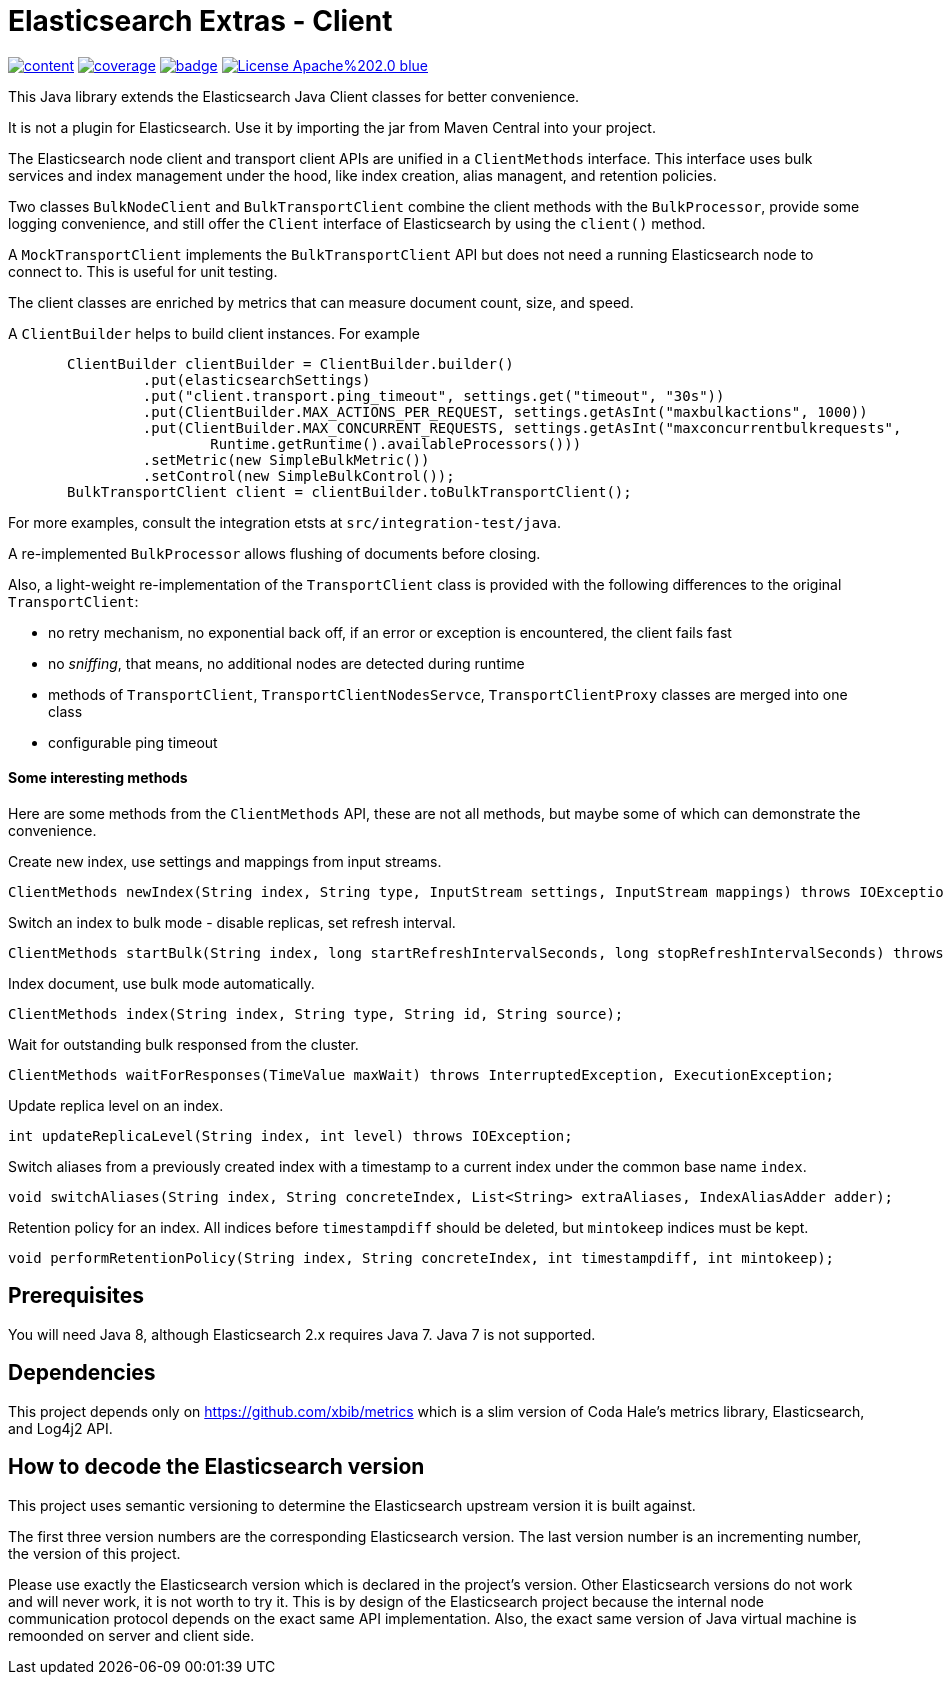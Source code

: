 # Elasticsearch Extras - Client

image:https://api.travis-ci.org/xbib/content.svg[title="Build status", link="https://travis-ci.org/jprante/elasticsearch-extras-client/"]
image:https://img.shields.io/sonar/http/nemo.sonarqube.com/org.xbib%3Aelasticsearch-extras-client/coverage.svg?style=flat-square[title="Coverage", link="https://sonarqube.com/dashboard/index?id=org.xbib%3Aelasticsearch-extras-client"]
image:https://maven-badges.herokuapp.com/maven-central/org.xbib/elasticsearch-extras-client/badge.svg[title="Maven Central", link="http://search.maven.org/#search%7Cga%7C1%7Cxbib%20elasticsearch-extras-client"]
image:https://img.shields.io/badge/License-Apache%202.0-blue.svg[title="Apache License 2.0", link="https://opensource.org/licenses/Apache-2.0"]

This Java library extends the Elasticsearch Java Client classes for better convenience.

It is not a plugin for Elasticsearch. Use it by importing the jar from Maven Central into your project.

The Elasticsearch node client and transport client APIs are unified in a `ClientMethods` interface. This interface uses
bulk services and index management under the hood, like index creation, alias managent, and retention policies.

Two classes `BulkNodeClient` and `BulkTransportClient` combine the client methods with the `BulkProcessor`,
provide some logging convenience, and still offer the `Client` interface of Elasticsearch by using the `client()` method.

A `MockTransportClient` implements the `BulkTransportClient` API but does not need a running Elasticsearch node
to connect to. This is useful for unit testing.

The client classes are enriched by metrics that can measure document count, size, and speed.

A `ClientBuilder` helps to build client instances. For example

[source,java]
----
       ClientBuilder clientBuilder = ClientBuilder.builder()
                .put(elasticsearchSettings)
                .put("client.transport.ping_timeout", settings.get("timeout", "30s"))
                .put(ClientBuilder.MAX_ACTIONS_PER_REQUEST, settings.getAsInt("maxbulkactions", 1000))
                .put(ClientBuilder.MAX_CONCURRENT_REQUESTS, settings.getAsInt("maxconcurrentbulkrequests",
                        Runtime.getRuntime().availableProcessors()))
                .setMetric(new SimpleBulkMetric())
                .setControl(new SimpleBulkControl());
       BulkTransportClient client = clientBuilder.toBulkTransportClient();
----

For more examples, consult the integration etsts at `src/integration-test/java`.

A re-implemented `BulkProcessor` allows flushing of documents before closing.

Also, a light-weight re-implementation of the `TransportClient` class is provided with the following differences to the original `TransportClient`:

- no retry mechanism, no exponential back off, if an error or exception is encountered, the client fails fast

- no _sniffing_, that means, no additional nodes are detected during runtime

- methods of `TransportClient`, `TransportClientNodesServce`, `TransportClientProxy` classes are merged into one class

- configurable ping timeout

#### Some interesting methods

Here are some methods from the `ClientMethods` API, these are not all methods, but maybe
some of which can demonstrate the convenience.

Create new index, use settings and mappings from input streams.
----
ClientMethods newIndex(String index, String type, InputStream settings, InputStream mappings) throws IOException
----

Switch an index to bulk mode - disable replicas, set refresh interval.
----
ClientMethods startBulk(String index, long startRefreshIntervalSeconds, long stopRefreshIntervalSeconds) throws IOException
----

Index document, use bulk mode automatically.
----
ClientMethods index(String index, String type, String id, String source);
----

Wait for outstanding bulk responsed from the cluster.
----
ClientMethods waitForResponses(TimeValue maxWait) throws InterruptedException, ExecutionException;
----

Update replica level on an index.
----
int updateReplicaLevel(String index, int level) throws IOException;
----

Switch aliases from a previously created index with a timestamp to a current index under the common base name `index`.

----
void switchAliases(String index, String concreteIndex, List<String> extraAliases, IndexAliasAdder adder);
----

Retention policy for an index. All indices before `timestampdiff` should be deleted,
but `mintokeep` indices must be kept.

----
void performRetentionPolicy(String index, String concreteIndex, int timestampdiff, int mintokeep);
----

## Prerequisites

You will need Java 8, although Elasticsearch 2.x requires Java 7. Java 7 is not supported.

## Dependencies

This project depends only on https://github.com/xbib/metrics which is a slim version of Coda Hale's metrics library,
Elasticsearch, and Log4j2 API.

## How to decode the Elasticsearch version

This project uses semantic versioning to determine the Elasticsearch upstream version it is built against.

The first three version numbers are the corresponding Elasticsearch version. The last version number is
an incrementing number, the version of this project.

Please use exactly the Elasticsearch version which is declared in the project's version.
Other Elasticsearch versions do not work and will never work, it is not worth to try it.
This is by design of the Elasticsearch project because the internal node communication protocol depends on the
exact same API implementation. Also, the exact same version of Java virtual machine is remoonded on server
and client side.
